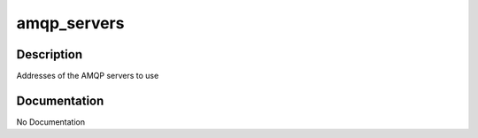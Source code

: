 ============
amqp_servers
============

Description
===========
Addresses of the AMQP servers to use

Documentation
=============

No Documentation
